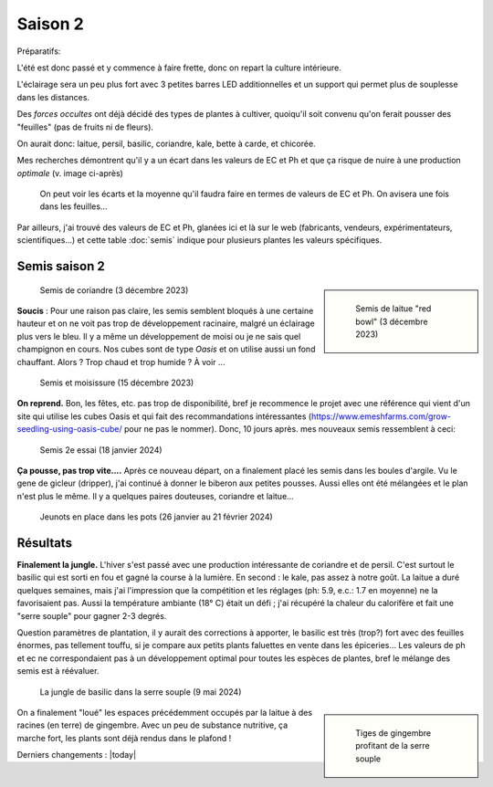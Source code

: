 ========
Saison 2
========

Préparatifs:

L'été est donc passé et y commence à faire frette, donc on repart la culture intérieure.

L'éclairage sera un peu plus fort avec 3 petites barres LED additionnelles et un support qui permet plus de souplesse dans les distances.

Des *forces occultes* ont déjà décidé des types de plantes à cultiver, quoiqu'il soit convenu qu'on ferait pousser des "feuilles" (pas de fruits ni de fleurs).

On aurait donc: laitue, persil, basilic, coriandre, kale, bette à carde, et chicorée.

Mes recherches démontrent qu'il y a un écart dans les valeurs de EC et Ph et que ça risque de nuire à une production *optimale* (v. image ci-après)

.. figure:: ./images/limites_5_plantes.png

    On peut voir les écarts et la moyenne qu'il faudra faire en termes de valeurs de EC et Ph. On avisera une fois dans les feuilles...

Par ailleurs, j'ai trouvé des valeurs de EC et Ph, glanées ici et là sur le web (fabricants, vendeurs, expérimentateurs, scientifiques...) et cette table :doc:`semis` indique pour plusieurs plantes les valeurs spécifiques.

**************
Semis saison 2
**************

.. sidebar::

    .. figure:: ./images/semis2.jpg
      :width: 200
      :alt: semis de laitue "red bowl"

      Semis de laitue "red bowl" (3 décembre 2023)

.. figure:: ./images/semis1.jpg
  :width: 200
  :alt: semis coriandre

  Semis de coriandre (3 décembre 2023)

**Soucis** : Pour une raison pas claire, les semis semblent bloqués à une certaine hauteur et on ne voit pas trop de développement racinaire, malgré un éclairage plus vers le bleu. Il y a même un développement de moisi ou je ne sais quel champignon en cours. Nos cubes sont de type *Oasis* et on utilise aussi un fond chauffant. Alors ? Trop chaud et trop humide ? À voir ...

.. figure:: ./images/moisi.jpg
  :width: 200
  :alt: semis et champignon ...

  Semis et moisissure (15 décembre 2023)

**On reprend.** Bon, les fêtes, etc. pas trop de disponibilité, bref je recommence le projet avec une référence qui vient d'un site qui utilise les cubes Oasis et qui fait des recommandations intéressantes (`https://www.emeshfarms.com/grow-seedling-using-oasis-cube/ <https://www.emeshfarms.com/grow-seedling-using-oasis-cube/>`_ pour ne pas le nommer). Donc, 10 jours après. mes nouveaux semis ressemblent à ceci:

.. figure:: ./images/2e_semis.jpg
  :width: 500
  :alt: semis take 2 ...

  Semis 2e essai (18 janvier 2024)

**Ça pousse, pas trop vite....**  Après ce nouveau départ, on a finalement placé les semis dans les boules d'argile. Vu le gene de gicleur (dripper), j'ai continué à donner le biberon aux petites pousses. Aussi elles ont été mélangées et le plan n'est plus le même. Il y a quelques paires douteuses, coriandre et laitue...

.. figure:: ./images/4phases.png
  :width: 500
  :alt: dans les pots ...

  Jeunots en place dans les pots (26 janvier au 21 février 2024)

*********
Résultats
*********

**Finalement la jungle.**  L'hiver s'est passé avec une production intéressante de coriandre et de persil. C'est surtout le basilic qui est sorti en fou et gagné la course à la lumière. En second : le kale, pas assez à notre goût. La laitue a duré quelques semaines, mais j'ai l'impression que la compétition et les réglages (ph: 5.9, e.c.: 1.7 en moyenne) ne la favorisaient pas. Aussi la température ambiante (18° C) était un défi ; j'ai récupéré la chaleur du calorifère et fait une "serre souple" pour gagner 2-3 degrés.

Question paramètres de plantation, il  y aurait des corrections à apporter, le basilic est très (trop?) fort avec des feuilles énormes, pas tellement touffu, si je compare aux petits plants faluettes en vente dans les épiceries... Les valeurs de ph et ec ne correspondaient pas à un développement optimal pour toutes les espèces de plantes, bref le mélange des semis est à réévaluer.

.. figure:: ./images/hydropo_mai_2024.jpg
  :width: 500
  :alt: jungle de basilic ...

  La jungle de basilic dans la serre souple (9 mai 2024)

.. sidebar::

    .. figure:: ./images/gingembre.jpg
      :width: 100
      :alt: Les tiges de gingembre

      Tiges de gingembre profitant de la serre souple

On a finalement "loué" les espaces précédemment occupés par la laitue à des racines (en terre) de gingembre. Avec un peu de substance nutritive, ça marche fort, les plants sont déjà rendus dans le plafond !





Derniers changements : |today|
